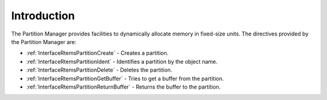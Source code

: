 .. SPDX-License-Identifier: CC-BY-SA-4.0

.. Copyright (C) 2020, 2021 embedded brains GmbH (http://www.embedded-brains.de)
.. Copyright (C) 1988, 2008 On-Line Applications Research Corporation (OAR)

.. This file is part of the RTEMS quality process and was automatically
.. generated.  If you find something that needs to be fixed or
.. worded better please post a report or patch to an RTEMS mailing list
.. or raise a bug report:
..
.. https://www.rtems.org/bugs.html
..
.. For information on updating and regenerating please refer to the How-To
.. section in the Software Requirements Engineering chapter of the
.. RTEMS Software Engineering manual.  The manual is provided as a part of
.. a release.  For development sources please refer to the online
.. documentation at:
..
.. https://docs.rtems.org

.. Generated from spec:/rtems/part/if/group

.. _PartitionManagerIntroduction:

Introduction
============

.. The following list was generated from:
.. spec:/rtems/part/if/create
.. spec:/rtems/part/if/ident
.. spec:/rtems/part/if/delete
.. spec:/rtems/part/if/get-buffer
.. spec:/rtems/part/if/return-buffer

The Partition Manager provides facilities to dynamically allocate memory in
fixed-size units. The directives provided by the Partition Manager are:

* :ref:`InterfaceRtemsPartitionCreate` - Creates a partition.

* :ref:`InterfaceRtemsPartitionIdent` - Identifies a partition by the object
  name.

* :ref:`InterfaceRtemsPartitionDelete` - Deletes the partition.

* :ref:`InterfaceRtemsPartitionGetBuffer` - Tries to get a buffer from the
  partition.

* :ref:`InterfaceRtemsPartitionReturnBuffer` - Returns the buffer to the
  partition.
